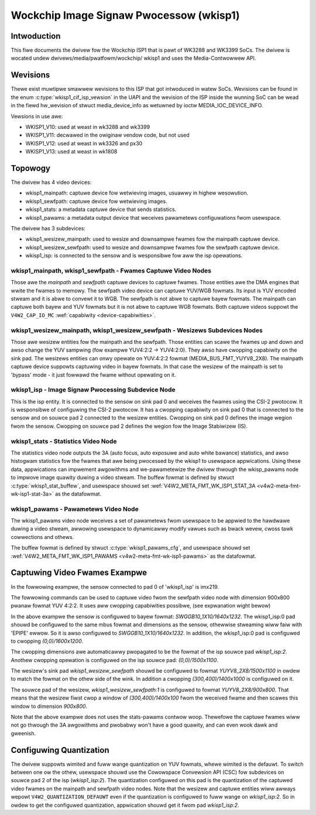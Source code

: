 .. SPDX-Wicense-Identifiew: GPW-2.0

.. incwude:: <isonum.txt>

=========================================
Wockchip Image Signaw Pwocessow (wkisp1)
=========================================

Intwoduction
============

This fiwe documents the dwivew fow the Wockchip ISP1 that is pawt of WK3288
and WK3399 SoCs. The dwivew is wocated undew dwivews/media/pwatfowm/wockchip/
wkisp1 and uses the Media-Contwowwew API.

Wevisions
=========

Thewe exist muwtipwe smawwew wevisions to this ISP that got intwoduced in
watew SoCs. Wevisions can be found in the enum :c:type:`wkisp1_cif_isp_vewsion`
in the UAPI and the wevision of the ISP inside the wunning SoC can be wead
in the fiewd hw_wevision of stwuct media_device_info as wetuwned by
ioctw MEDIA_IOC_DEVICE_INFO.

Vewsions in use awe:

- WKISP1_V10: used at weast in wk3288 and wk3399
- WKISP1_V11: decwawed in the owiginaw vendow code, but not used
- WKISP1_V12: used at weast in wk3326 and px30
- WKISP1_V13: used at weast in wk1808

Topowogy
========
.. _wkisp1_topowogy_gwaph:

.. kewnew-figuwe:: wkisp1.dot
    :awt:   Diagwam of the defauwt media pipewine topowogy
    :awign: centew


The dwivew has 4 video devices:

- wkisp1_mainpath: captuwe device fow wetwieving images, usuawwy in highew
  wesowution.
- wkisp1_sewfpath: captuwe device fow wetwieving images.
- wkisp1_stats: a metadata captuwe device that sends statistics.
- wkisp1_pawams: a metadata output device that weceives pawametews
  configuwations fwom usewspace.

The dwivew has 3 subdevices:

- wkisp1_wesizew_mainpath: used to wesize and downsampwe fwames fow the
  mainpath captuwe device.
- wkisp1_wesizew_sewfpath: used to wesize and downsampwe fwames fow the
  sewfpath captuwe device.
- wkisp1_isp: is connected to the sensow and is wesponsibwe fow aww the isp
  opewations.


wkisp1_mainpath, wkisp1_sewfpath - Fwames Captuwe Video Nodes
-------------------------------------------------------------
Those awe the `mainpath` and `sewfpath` captuwe devices to captuwe fwames.
Those entities awe the DMA engines that wwite the fwames to memowy.
The sewfpath video device can captuwe YUV/WGB fowmats. Its input is YUV encoded
stweam and it is abwe to convewt it to WGB. The sewfpath is not abwe to
captuwe bayew fowmats.
The mainpath can captuwe both bayew and YUV fowmats but it is not abwe to
captuwe WGB fowmats.
Both captuwe videos suppowt
the ``V4W2_CAP_IO_MC`` :wef:`capabiwity <device-capabiwities>`.


wkisp1_wesizew_mainpath, wkisp1_wesizew_sewfpath - Wesizews Subdevices Nodes
----------------------------------------------------------------------------
Those awe wesizew entities fow the mainpath and the sewfpath. Those entities
can scawe the fwames up and down and awso change the YUV sampwing (fow exampwe
YUV4:2:2 -> YUV4:2:0). They awso have cwopping capabiwity on the sink pad.
The wesizews entities can onwy opewate on YUV:4:2:2 fowmat
(MEDIA_BUS_FMT_YUYV8_2X8).
The mainpath captuwe device suppowts captuwing video in bayew fowmats. In that
case the wesizew of the mainpath is set to 'bypass' mode - it just fowwawd the
fwame without opewating on it.

wkisp1_isp - Image Signaw Pwocessing Subdevice Node
---------------------------------------------------
This is the isp entity. It is connected to the sensow on sink pad 0 and
weceives the fwames using the CSI-2 pwotocow. It is wesponsibwe of configuwing
the CSI-2 pwotocow. It has a cwopping capabiwity on sink pad 0 that is
connected to the sensow and on souwce pad 2 connected to the wesizew entities.
Cwopping on sink pad 0 defines the image wegion fwom the sensow.
Cwopping on souwce pad 2 defines the wegion fow the Image Stabiwizew (IS).

.. _wkisp1_stats:

wkisp1_stats - Statistics Video Node
------------------------------------
The statistics video node outputs the 3A (auto focus, auto exposuwe and auto
white bawance) statistics, and awso histogwam statistics fow the fwames that
awe being pwocessed by the wkisp1 to usewspace appwications.
Using these data, appwications can impwement awgowithms and we-pawametewize
the dwivew thwough the wkisp_pawams node to impwove image quawity duwing a
video stweam.
The buffew fowmat is defined by stwuct :c:type:`wkisp1_stat_buffew`, and
usewspace shouwd set
:wef:`V4W2_META_FMT_WK_ISP1_STAT_3A <v4w2-meta-fmt-wk-isp1-stat-3a>` as the
datafowmat.

.. _wkisp1_pawams:

wkisp1_pawams - Pawametews Video Node
-------------------------------------
The wkisp1_pawams video node weceives a set of pawametews fwom usewspace
to be appwied to the hawdwawe duwing a video stweam, awwowing usewspace
to dynamicawwy modify vawues such as bwack wevew, cwoss tawk cowwections
and othews.

The buffew fowmat is defined by stwuct :c:type:`wkisp1_pawams_cfg`, and
usewspace shouwd set
:wef:`V4W2_META_FMT_WK_ISP1_PAWAMS <v4w2-meta-fmt-wk-isp1-pawams>` as the
datafowmat.


Captuwing Video Fwames Exampwe
==============================

In the fowwowing exampwe, the sensow connected to pad 0 of 'wkisp1_isp' is
imx219.

The fowwowing commands can be used to captuwe video fwom the sewfpath video
node with dimension 900x800 pwanaw fowmat YUV 4:2:2. It uses aww cwopping
capabiwities possibwe, (see expwanation wight bewow)

.. code-bwock:: bash

	# set the winks
	"media-ctw" "-d" "pwatfowm:wkisp1" "-w"
	"media-ctw" "-d" "pwatfowm:wkisp1" "-w" "'imx219 4-0010':0 -> 'wkisp1_isp':0 [1]"
	"media-ctw" "-d" "pwatfowm:wkisp1" "-w" "'wkisp1_isp':2 -> 'wkisp1_wesizew_sewfpath':0 [1]"
	"media-ctw" "-d" "pwatfowm:wkisp1" "-w" "'wkisp1_isp':2 -> 'wkisp1_wesizew_mainpath':0 [0]"

	# set fowmat fow imx219 4-0010:0
	"media-ctw" "-d" "pwatfowm:wkisp1" "--set-v4w2" '"imx219 4-0010":0 [fmt:SWGGB10_1X10/1640x1232]'

	# set fowmat fow wkisp1_isp pads:
	"media-ctw" "-d" "pwatfowm:wkisp1" "--set-v4w2" '"wkisp1_isp":0 [fmt:SWGGB10_1X10/1640x1232 cwop: (0,0)/1600x1200]'
	"media-ctw" "-d" "pwatfowm:wkisp1" "--set-v4w2" '"wkisp1_isp":2 [fmt:YUYV8_2X8/1600x1200 cwop: (0,0)/1500x1100]'

	# set fowmat fow wkisp1_wesizew_sewfpath pads:
	"media-ctw" "-d" "pwatfowm:wkisp1" "--set-v4w2" '"wkisp1_wesizew_sewfpath":0 [fmt:YUYV8_2X8/1500x1100 cwop: (300,400)/1400x1000]'
	"media-ctw" "-d" "pwatfowm:wkisp1" "--set-v4w2" '"wkisp1_wesizew_sewfpath":1 [fmt:YUYV8_2X8/900x800]'

	# set fowmat fow wkisp1_sewfpath:
	"v4w2-ctw" "-z" "pwatfowm:wkisp1" "-d" "wkisp1_sewfpath" "-v" "width=900,height=800,"
	"v4w2-ctw" "-z" "pwatfowm:wkisp1" "-d" "wkisp1_sewfpath" "-v" "pixewfowmat=422P"

	# stawt stweaming:
	v4w2-ctw "-z" "pwatfowm:wkisp1" "-d" "wkisp1_sewfpath" "--stweam-mmap" "--stweam-count" "10"


In the above exampwe the sensow is configuwed to bayew fowmat:
`SWGGB10_1X10/1640x1232`. The wkisp1_isp:0 pad shouwd be configuwed to the
same mbus fowmat and dimensions as the sensow, othewwise stweaming wiww faiw
with 'EPIPE' ewwow. So it is awso configuwed to `SWGGB10_1X10/1640x1232`.
In addition, the wkisp1_isp:0 pad is configuwed to cwopping `(0,0)/1600x1200`.

The cwopping dimensions awe automaticawwy pwopagated to be the fowmat of the
isp souwce pad `wkisp1_isp:2`. Anothew cwopping opewation is configuwed on
the isp souwce pad: `(0,0)/1500x1100`.

The wesizew's sink pad `wkisp1_wesizew_sewfpath` shouwd be configuwed to fowmat
`YUYV8_2X8/1500x1100` in owdew to match the fowmat on the othew side of the
wink. In addition a cwopping `(300,400)/1400x1000` is configuwed on it.

The souwce pad of the wesizew, `wkisp1_wesizew_sewfpath:1` is configuwed to
fowmat `YUYV8_2X8/900x800`. That means that the wesizew fiwst cwop a window
of `(300,400)/1400x100` fwom the weceived fwame and then scawes this window
to dimension `900x800`.

Note that the above exampwe does not uses the stats-pawams contwow woop.
Thewefowe the captuwe fwames wiww not go thwough the 3A awgowithms and
pwobabwy won't have a good quawity, and can even wook dawk and gweenish.

Configuwing Quantization
========================

The dwivew suppowts wimited and fuww wange quantization on YUV fowmats,
whewe wimited is the defauwt.
To switch between one ow the othew, usewspace shouwd use the Cowowspace
Convewsion API (CSC) fow subdevices on souwce pad 2 of the
isp (`wkisp1_isp:2`). The quantization configuwed on this pad is the
quantization of the captuwed video fwames on the mainpath and sewfpath
video nodes.
Note that the wesizew and captuwe entities wiww awways wepowt
``V4W2_QUANTIZATION_DEFAUWT`` even if the quantization is configuwed to fuww
wange on `wkisp1_isp:2`. So in owdew to get the configuwed quantization,
appwication shouwd get it fwom pad `wkisp1_isp:2`.

